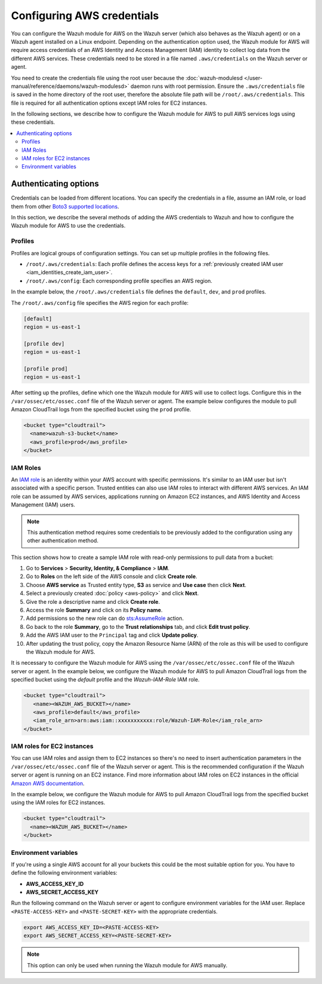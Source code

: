 .. Copyright (C) 2015, Wazuh, Inc.

.. meta::
   :description: The Wazuh module for AWS might require access credentials to collect log data from the different AWS services. Learn more in this section of the documentation.

Configuring AWS credentials
===========================

You can configure the Wazuh module for AWS on the Wazuh server (which also behaves as the Wazuh agent) or on a Wazuh agent installed on a Linux endpoint. Depending on the authentication option used, the Wazuh module for AWS will require access credentials of an AWS Identity and Access Management (IAM) identity to collect log data from the different AWS services. These credentials need to be stored in a file named ``.aws/credentials`` on the Wazuh server or agent.

You need to create the credentials file using the root user because the :doc:`wazuh-modulesd </user-manual/reference/daemons/wazuh-modulesd>` daemon runs with root permission. Ensure the ``.aws/credentials`` file is saved in the home directory of the root user, therefore the absolute file path will be ``/root/.aws/credentials``. This file is required for all authentication options except IAM roles for EC2 instances.

In the following sections, we describe how to configure the Wazuh module for AWS to pull AWS services logs using these credentials.

.. contents::
   :local:
   :depth: 2
   :backlinks: none

.. _authentication_method:

Authenticating options
----------------------

Credentials can be loaded from different locations. You can specify the credentials in a file, assume an IAM role, or load them from other `Boto3 supported locations <https://boto3.amazonaws.com/v1/documentation/api/latest/guide/credentials.html#configuring-credentials>`__.

In this section, we describe the several methods of adding the AWS credentials to Wazuh and how to configure the Wazuh module for AWS to use the credentials.

.. _aws_profile:

Profiles
^^^^^^^^

Profiles are logical groups of configuration settings. You can set up multiple profiles in the following files.

-  ``/root/.aws/credentials``: Each profile defines the access keys for a :ref:`previously created IAM user <iam_identities_create_iam_user>`.
-  ``/root/.aws/config``: Each corresponding profile specifies an AWS region.

In the example below, the ``/root/.aws/credentials`` file defines the ``default``, ``dev``, and ``prod`` profiles.

.. code-block:: ini
   :emphasize-lines: 1,5,9

   [default]
   aws_access_key_id=foo
   aws_secret_access_key=bar

   [dev]
   aws_access_key_id=foo2
   aws_secret_access_key=bar2

   [prod]
   aws_access_key_id=foo3
   aws_secret_access_key=bar3

The ``/root/.aws/config`` file specifies the AWS region for each profile:

.. code-block:: ini

   [default]
   region = us-east-1

   [profile dev]
   region = us-east-1

   [profile prod]
   region = us-east-1

After setting up the profiles, define which one the Wazuh module for AWS will use to collect logs. Configure this in the ``/var/ossec/etc/ossec.conf`` file of the Wazuh server or agent. The example below configures the module to pull Amazon CloudTrail logs from the specified bucket using the ``prod`` profile.

.. code-block:: xml

   <bucket type="cloudtrail">
     <name>wazuh-s3-bucket</name>
     <aws_profile>prod</aws_profile>
   </bucket>

.. _iam_roles:

IAM Roles
^^^^^^^^^

An `IAM role <https://docs.aws.amazon.com/IAM/latest/UserGuide/id_roles.html>`__ is an identity within your AWS account with specific permissions. It's similar to an IAM user but isn't associated with a specific person. Trusted entities can also use IAM roles to interact with different AWS services.  An IAM role can be assumed by AWS services, applications running on Amazon EC2 instances, and AWS Identity and Access Management (IAM) users.

.. note::

   This authentication method requires some credentials to be previously added to the configuration using any other authentication method.

This section shows how to create a sample IAM role with read-only permissions to pull data from a bucket:

#. Go to **Services** > **Security, Identity, & Compliance** > **IAM**.

   .. thumbnail:: /images/cloud-security/aws/config-aws-credentials/select-iam.png
      :title: Select IAM
      :alt: Select IAM
      :align: center
      :width: 80%

#. Go to **Roles** on the left side of the AWS console and click **Create role**.

   .. thumbnail:: /images/cloud-security/aws/config-aws-credentials/create-role.png
      :title: Create role
      :alt: Create role
      :align: center
      :width: 80%

#. Choose **AWS service** as Trusted entity type, **S3** as service and **Use case** then click **Next**.

   .. thumbnail:: /images/cloud-security/aws/config-aws-credentials/select-trusted-entity.png
      :title: Select trusted entity
      :alt: Select trusted entity
      :align: center
      :width: 80%

#. Select a previously created :doc:`policy <aws-policy>` and click **Next**.

   .. thumbnail:: /images/cloud-security/aws/config-aws-credentials/select-policy.png
      :title: Select policy
      :alt: Select policy
      :align: center
      :width: 80%

#. Give the role a descriptive name and click **Create role**.

   .. thumbnail:: /images/cloud-security/aws/config-aws-credentials/assign-name-to-role.png
      :title: Assign name to role
      :alt: Assign name to role
      :align: center
      :width: 80%

   .. thumbnail:: /images/cloud-security/aws/config-aws-credentials/assign-name-to-role-and-create-role.png
      :title: Create role
      :alt: Create role
      :align: center
      :width: 80%

#. Access the role **Summary** and click on its **Policy name**.

   .. thumbnail:: /images/cloud-security/aws/config-aws-credentials/click-a-policy.png
      :title: Click a policy
      :alt: Click a policy
      :align: center
      :width: 80%

#. Add permissions so the new role can do `sts:AssumeRole <https://docs.aws.amazon.com/STS/latest/APIReference/API_AssumeRole.html>`__ action.

   .. thumbnail:: /images/cloud-security/aws/config-aws-credentials/add-sts-assume.png
      :title: Add STS AssumeRole action
      :alt: Add STS AssumeRole action
      :align: center
      :width: 80%

#. Go back to the role **Summary**, go to the **Trust relationships** tab, and click **Edit trust policy**.

   .. thumbnail:: /images/cloud-security/aws/config-aws-credentials/trust-relationship.png
      :title: Edit trust relationship
      :alt: Edit trust relationship
      :align: center
      :width: 80%

#. Add the AWS IAM user to the ``Principal`` tag and click **Update policy**.

   .. thumbnail:: /images/cloud-security/aws/config-aws-credentials/add-user-to-principal.png
      :title: Add user to Principal
      :alt: Add user to Principal
      :align: center
      :width: 80%

#. After updating the trust policy, copy the Amazon Resource Name (ARN) of the role as this will be used to configure the Wazuh module for AWS.

   .. thumbnail:: /images/cloud-security/aws/config-aws-credentials/update-trust-policy.png
      :title: Update trust policy
      :alt: Update trust policy
      :align: center
      :width: 80%

It is necessary to configure the Wazuh module for AWS using the ``/var/ossec/etc/ossec.conf`` file of the Wazuh server or agent. In the example below, we configure the Wazuh module for AWS to pull Amazon CloudTrail logs from the specified bucket using the *default* profile and the *Wazuh-IAM-Role* IAM role.

.. code-block:: xml

   <bucket type="cloudtrail">
      <name><WAZUH_AWS_BUCKET></name>
      <aws_profile>default</aws_profile>
      <iam_role_arn>arn:aws:iam::xxxxxxxxxxx:role/Wazuh-IAM-Role</iam_role_arn>
   </bucket>

IAM roles for EC2 instances
^^^^^^^^^^^^^^^^^^^^^^^^^^^

You can use IAM roles and assign them to EC2 instances so there's no need to insert authentication parameters in the ``/var/ossec/etc/ossec.conf`` file of the Wazuh server or agent. This is the recommended configuration if the Wazuh server or agent is running on an EC2 instance. Find more information about IAM roles on EC2 instances in the official `Amazon AWS documentation <https://docs.aws.amazon.com/AWSEC2/latest/UserGuide/iam-roles-for-amazon-ec2.html>`__.

In the example below, we configure the Wazuh module for AWS to pull Amazon CloudTrail logs from the specified bucket using the IAM roles for EC2 instances.

.. code-block:: xml

   <bucket type="cloudtrail">
     <name><WAZUH_AWS_BUCKET></name>
   </bucket>

Environment variables
^^^^^^^^^^^^^^^^^^^^^

If you're using a single AWS account for all your buckets this could be the most suitable option for you. You have to define the following environment variables:

-  **AWS_ACCESS_KEY_ID**
-  **AWS_SECRET_ACCESS_KEY**

Run the following command on the Wazuh server or agent to configure environment variables for the IAM user. Replace ``<PASTE-ACCESS-KEY>``  and ``<PASTE-SECRET-KEY>`` with the appropriate credentials.

.. code-block:: console

   export AWS_ACCESS_KEY_ID=<PASTE-ACCESS-KEY>
   export AWS_SECRET_ACCESS_KEY=<PASTE-SECRET-KEY>

.. note::

   This option can only be used when running the Wazuh module for AWS manually.

